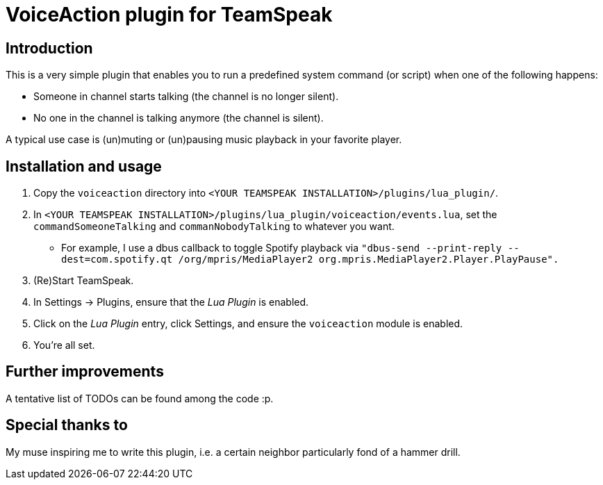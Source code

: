 = VoiceAction plugin for TeamSpeak

== Introduction

This is a very simple plugin that enables you to run a predefined system command (or script) when one of the following happens:

* Someone in channel starts talking (the channel is no longer silent).
* No one in the channel is talking anymore (the channel is silent).

A typical use case is (un)muting or (un)pausing music playback in your favorite player.

== Installation and usage

. Copy the `voiceaction` directory into `<YOUR TEAMSPEAK INSTALLATION>/plugins/lua_plugin/`.
. In `<YOUR TEAMSPEAK INSTALLATION>/plugins/lua_plugin/voiceaction/events.lua`, set the `commandSomeoneTalking` and `commanNobodyTalking` to whatever you want.
* For example, I use a dbus callback to toggle Spotify playback via `"dbus-send --print-reply --dest=com.spotify.qt /org/mpris/MediaPlayer2 org.mpris.MediaPlayer2.Player.PlayPause".`
. (Re)Start TeamSpeak.
. In Settings -> Plugins, ensure that the _Lua Plugin_ is enabled.
. Click on the _Lua Plugin_ entry, click Settings, and ensure the `voiceaction` module is enabled.
. You're all set.

== Further improvements

A tentative list of TODOs can be found among the code :p.

== Special thanks to

My muse inspiring me to write this plugin, i.e. a certain neighbor particularly fond of a hammer drill.


